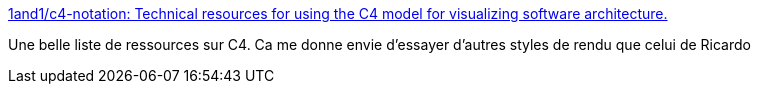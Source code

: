 :jbake-type: post
:jbake-status: published
:jbake-title: 1and1/c4-notation: Technical resources for using the C4 model for visualizing software architecture.
:jbake-tags: plantuml,c4,architecture,documentation,diagram,_mois_mars,_année_2020
:jbake-date: 2020-03-02
:jbake-depth: ../
:jbake-uri: shaarli/1583154542000.adoc
:jbake-source: https://nicolas-delsaux.hd.free.fr/Shaarli?searchterm=https%3A%2F%2Fgithub.com%2F1and1%2Fc4-notation%23related-projects&searchtags=plantuml+c4+architecture+documentation+diagram+_mois_mars+_ann%C3%A9e_2020
:jbake-style: shaarli

https://github.com/1and1/c4-notation#related-projects[1and1/c4-notation: Technical resources for using the C4 model for visualizing software architecture.]

Une belle liste de ressources sur C4. Ca me donne envie d'essayer d'autres styles de rendu que celui de Ricardo
